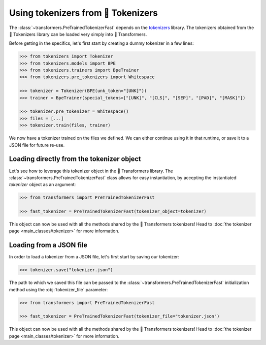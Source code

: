 Using tokenizers from 🤗 Tokenizers
=======================================================================================================================

The :class:`~transformers.PreTrainedTokenizerFast` depends on the `tokenizers
<https://huggingface.co/docs/tokenizers>`__ library. The tokenizers obtained from the 🤗 Tokenizers library can be
loaded very simply into 🤗 Transformers.

Before getting in the specifics, let's first start by creating a dummy tokenizer in a few lines:

.. code-block::

    >>> from tokenizers import Tokenizer
    >>> from tokenizers.models import BPE
    >>> from tokenizers.trainers import BpeTrainer
    >>> from tokenizers.pre_tokenizers import Whitespace

    >>> tokenizer = Tokenizer(BPE(unk_token="[UNK]"))
    >>> trainer = BpeTrainer(special_tokens=["[UNK]", "[CLS]", "[SEP]", "[PAD]", "[MASK]"])

    >>> tokenizer.pre_tokenizer = Whitespace()
    >>> files = [...]
    >>> tokenizer.train(files, trainer)

We now have a tokenizer trained on the files we defined. We can either continue using it in that runtime, or save it to
a JSON file for future re-use.

Loading directly from the tokenizer object
^^^^^^^^^^^^^^^^^^^^^^^^^^^^^^^^^^^^^^^^^^^^^^^^^^^^^^^^^^^^^^^^^^^^^^^^^^^^^^^^^^^^^^^^^^^^^^^^^^^^^^^^^^^^^^^^^^^^^^^

Let's see how to leverage this tokenizer object in the 🤗 Transformers library. The
:class:`~transformers.PreTrainedTokenizerFast` class allows for easy instantiation, by accepting the instantiated
`tokenizer` object as an argument:

.. code-block::

    >>> from transformers import PreTrainedTokenizerFast

    >>> fast_tokenizer = PreTrainedTokenizerFast(tokenizer_object=tokenizer)

This object can now be used with all the methods shared by the 🤗 Transformers tokenizers! Head to :doc:`the tokenizer
page <main_classes/tokenizer>` for more information.

Loading from a JSON file
^^^^^^^^^^^^^^^^^^^^^^^^^^^^^^^^^^^^^^^^^^^^^^^^^^^^^^^^^^^^^^^^^^^^^^^^^^^^^^^^^^^^^^^^^^^^^^^^^^^^^^^^^^^^^^^^^^^^^^^

In order to load a tokenizer from a JSON file, let's first start by saving our tokenizer:

.. code-block::

    >>> tokenizer.save("tokenizer.json")

The path to which we saved this file can be passed to the :class:`~transformers.PreTrainedTokenizerFast` initialization
method using the :obj:`tokenizer_file` parameter:

.. code-block::

    >>> from transformers import PreTrainedTokenizerFast

    >>> fast_tokenizer = PreTrainedTokenizerFast(tokenizer_file="tokenizer.json")

This object can now be used with all the methods shared by the 🤗 Transformers tokenizers! Head to :doc:`the tokenizer
page <main_classes/tokenizer>` for more information.

